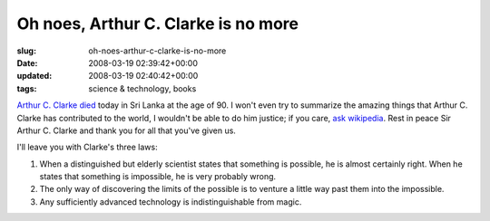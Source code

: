 Oh noes, Arthur C. Clarke is no more
====================================

:slug: oh-noes-arthur-c-clarke-is-no-more
:date: 2008-03-19 02:39:42+00:00
:updated: 2008-03-19 02:40:42+00:00
:tags: science & technology, books

`Arthur C. Clarke
died <http://www.latimes.com/news/local/la-me-clarke19mar19,0,393161.story>`__
today in Sri Lanka at the age of 90. I won't even try to summarize the
amazing things that Arthur C. Clarke has contributed to the world, I
wouldn't be able to do him justice; if you care, `ask
wikipedia <http://en.wikipedia.org/wiki/Arthur_C._Clarke>`__. Rest in
peace Sir Arthur C. Clarke and thank you for all that you've given us.

I'll leave you with Clarke's three laws:

#.  When a distinguished but elderly scientist states that something is
    possible, he is almost certainly right. When he states that something
    is impossible, he is very probably wrong.
#.  The only way of discovering the limits of the possible is to venture
    a little way past them into the impossible.
#.  Any sufficiently advanced technology is indistinguishable from magic.
